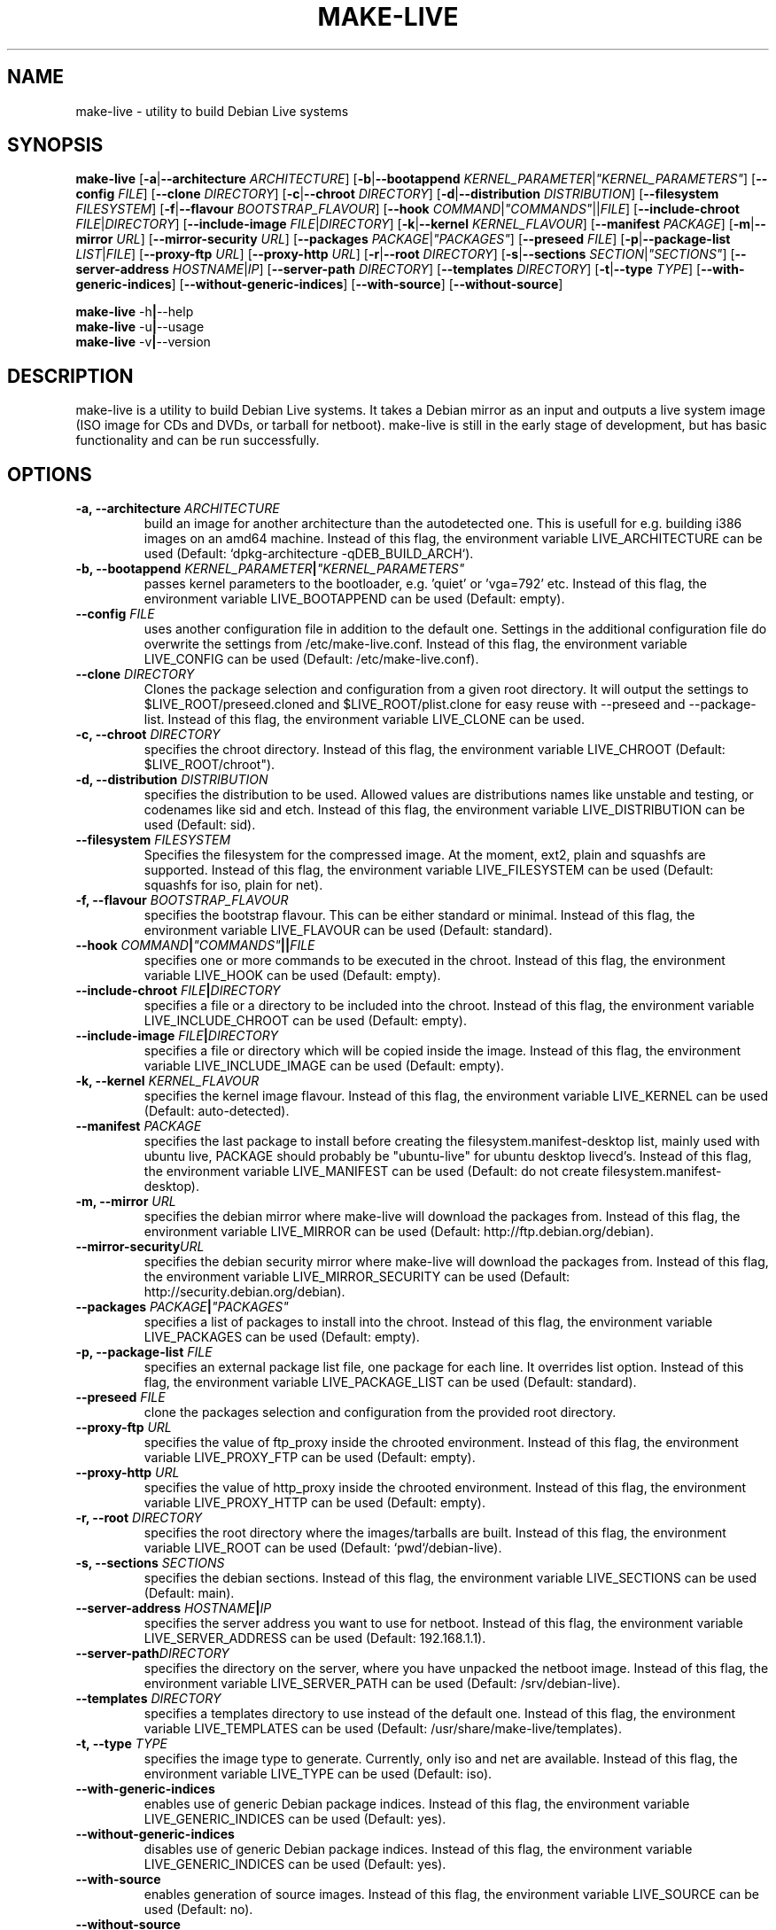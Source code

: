 .TH MAKE-LIVE 1 "Mon,  4 Sep 2006" "0.99" "Debian Live framework"

.SH NAME
make-live \- utility to build Debian Live systems

.SH SYNOPSIS
.B make-live
.RB [\| \-a \||\| \-\-architecture
.IR ARCHITECTURE \|]
.RB [\| \-b \||\| \-\-bootappend
.IR KERNEL_PARAMETER \||\| \|"KERNEL_PARAMETERS\|" \|]
.RB [\| \-\-config
.IR FILE \|]
.RB [\| \-\-clone
.IR DIRECTORY \|]
.RB [\| \-c \||\| \-\-chroot
.IR DIRECTORY \|]
.RB [\| \-d \||\| \-\-distribution
.IR DISTRIBUTION \|]
.RB [\| \-\-filesystem
.IR FILESYSTEM \|]
.RB [\| \-f \||\| \-\-flavour
.IR BOOTSTRAP_FLAVOUR \|]
.RB [\| \-\-hook
.IR COMMAND \||\| \|"COMMANDS\|" \||\|| FILE \|]
.RB [\| \-\-include-chroot
.IR FILE \||\| DIRECTORY \|]
.RB [\| \-\-include-image
.IR FILE \||\| DIRECTORY \|]
.RB [\| \-k \||\| \-\-kernel
.IR KERNEL_FLAVOUR \|]
.RB [ \-\-manifest
.IR PACKAGE \|]
.RB [\| \-m \||\| \-\-mirror
.IR URL \|]
.RB [\| \-\-mirror-security
.IR URL \|]
.RB [\| \-\-packages
.IR PACKAGE \||\| \|"PACKAGES\|" \|]
.RB [\| \-\-preseed
.IR FILE \|]
.RB [\| \-p \||\| \-\-package-list
.IR LIST \||\| FILE \|]
.RB [\| \-\-proxy-ftp
.IR URL \|]
.RB [\| \-\-proxy-http
.IR URL \|]
.RB [\| \-r \||\| \-\-root
.IR DIRECTORY \|]
.RB [\| \-s \||\| \-\-sections
.IR SECTION \||\| \|"SECTIONS\|" \|]
.RB [\| \-\-server-address
.IR HOSTNAME \||\| IP \|]
.RB [\| \-\-server-path
.IR DIRECTORY \|]
.RB [\| \-\-templates
.IR DIRECTORY \|]
.RB [\| \-t \||\| \-\-type
.IR TYPE \|]
.RB [\| \-\-with-generic-indices \|]
.RB [\| \-\-without-generic-indices \|]
.RB [\| \-\-with-source \|]
.RB [\| \-\-without-source \|]
.PP
.B make-live
.RB \-h \||\| \-\-help
.br
.B make-live
.RB \-u \||\| \-\-usage
.br
.B make-live
.RB \-v \||\| \-\-version

.SH DESCRIPTION
make-live is a utility to build Debian Live systems. It takes a Debian mirror as an input and outputs a live system image (ISO image for CDs and DVDs, or tarball for netboot). make-live is still in the early stage of development, but has basic functionality and can be run successfully.

.SH OPTIONS
.TP
.BI "\-a, \-\-architecture " ARCHITECTURE
build an image for another architecture than the autodetected one. This is usefull for e.g. building i386 images on an amd64 machine. Instead of this flag, the environment variable LIVE_ARCHITECTURE can be used (Default: `dpkg-architecture -qDEB_BUILD_ARCH`).
.TP
.BI "\-b, \-\-bootappend " KERNEL_PARAMETER \||\| \|"KERNEL_PARAMETERS\|"
passes kernel parameters to the bootloader, e.g. 'quiet' or 'vga=792' etc. Instead of this flag, the environment variable LIVE_BOOTAPPEND can be used (Default: empty).
.TP
.BI "\-\-config " FILE
uses another configuration file in addition to the default one. Settings in the additional configuration file do overwrite the settings from /etc/make-live.conf. Instead of this flag, the environment variable LIVE_CONFIG can be used (Default: /etc/make-live.conf).
.TP
.BI "\-\-clone " DIRECTORY
Clones the package selection and configuration from a given root directory. It
will output the settings to $LIVE_ROOT/preseed.cloned and $LIVE_ROOT/plist.clone
for easy reuse with \-\-preseed and \-\-package-list. Instead of this flag, the
environment variable LIVE_CLONE can be used.
.TP
.BI "\-c, \-\-chroot " DIRECTORY
specifies the chroot directory. Instead of this flag, the environment variable LIVE_CHROOT (Default: $LIVE_ROOT/chroot").
.TP
.BI "\-d, \-\-distribution " DISTRIBUTION
specifies the distribution to be used. Allowed values are distributions names like unstable and testing, or codenames like sid and etch. Instead of this flag, the environment variable LIVE_DISTRIBUTION can be used (Default: sid).
.TP
.BI "\-\-filesystem " FILESYSTEM
Specifies the filesystem for the compressed image. At the moment, ext2, plain and squashfs are supported. Instead of this flag, the environment variable LIVE_FILESYSTEM can be used (Default: squashfs for iso, plain for net).
.TP
.BI "\-f, \-\-flavour " BOOTSTRAP_FLAVOUR
specifies the bootstrap flavour. This can be either standard or minimal. Instead of this flag, the environment variable LIVE_FLAVOUR can be used (Default: standard).
.TP
.BI "\-\-hook " COMMAND \||\| \|"COMMANDS\|" \||\|| FILE
specifies one or more commands to be executed in the chroot. Instead of this flag, the environment variable LIVE_HOOK can be used (Default: empty).
.TP
.BI "\-\-include-chroot " FILE \||\| DIRECTORY
specifies a file or a directory to be included into the chroot. Instead of this flag, the environment variable LIVE_INCLUDE_CHROOT can be used (Default: empty).
.TP
.BI "\-\-include-image " FILE \||\| DIRECTORY
specifies a file or directory which will be copied inside the image. Instead of this flag, the environment variable LIVE_INCLUDE_IMAGE can be used (Default: empty).
.TP
.BI "\-k, \-\-kernel " KERNEL_FLAVOUR
specifies the kernel image flavour. Instead of this flag, the environment variable LIVE_KERNEL can be used (Default: auto-detected).
.TP
.BI "\-\-manifest " PACKAGE
specifies the last package to install before creating the filesystem.manifest-desktop list, mainly used with ubuntu live, PACKAGE should probably be "ubuntu-live" for ubuntu desktop livecd's. Instead of this flag, the environment variable LIVE_MANIFEST can be used (Default: do not create filesystem.manifest-desktop).
.TP
.BI "\-m, \-\-mirror " URL
specifies the debian mirror where make-live will download the packages from. Instead of this flag, the environment variable LIVE_MIRROR can be used (Default: http://ftp.debian.org/debian).
.TP
.BI "\-\-mirror-security" URL
specifies the debian security mirror where make-live will download the packages from. Instead of this flag, the environment variable LIVE_MIRROR_SECURITY can be used (Default: http://security.debian.org/debian).
.TP
.BI "\-\-packages " PACKAGE \||\| \|"PACKAGES\|"
specifies a list of packages to install into the chroot. Instead of this flag, the environment variable LIVE_PACKAGES can be used (Default: empty).
.TP
.BI "\-p, \-\-package-list " FILE
specifies an external package list file, one package for each line. It overrides list option. Instead of this flag, the environment variable LIVE_PACKAGE_LIST can be used (Default: standard).
.TP
.BI "\-\-preseed " FILE
clone the packages selection and configuration from the provided
root directory.
.TP
.BI "\-\-proxy-ftp " URL
specifies the value of ftp_proxy inside the chrooted environment. Instead of this flag, the environment variable LIVE_PROXY_FTP can be used (Default: empty).
.TP
.BI "\-\-proxy-http " URL
specifies the value of http_proxy inside the chrooted environment. Instead of this flag, the environment variable LIVE_PROXY_HTTP can be used (Default: empty).
.TP
.BI "\-r, \-\-root " DIRECTORY
specifies the root directory where the images/tarballs are built. Instead of this flag, the environment variable LIVE_ROOT can be used (Default: `pwd`/debian-live).
.TP
.BI "\-s, \-\-sections " SECTIONS
specifies the debian sections. Instead of this flag, the environment variable LIVE_SECTIONS can be used (Default: main).
.TP
.BI "\-\-server-address " HOSTNAME \||\| IP
specifies the server address you want to use for netboot. Instead of this flag, the environment variable LIVE_SERVER_ADDRESS can be used (Default: 192.168.1.1).
.TP
.BI "\-\-server-path" DIRECTORY
specifies the directory on the server, where you have unpacked the netboot image. Instead of this flag, the environment variable LIVE_SERVER_PATH can be used (Default: /srv/debian-live).
.TP
.BI "\-\-templates " DIRECTORY
specifies a templates directory to use instead of the default one. Instead of this flag, the environment variable LIVE_TEMPLATES can be used (Default: /usr/share/make-live/templates).
.TP
.BI "\-t, \-\-type " TYPE
specifies the image type to generate. Currently, only iso and net are available. Instead of this flag, the environment variable LIVE_TYPE can be used (Default: iso).
.TP
.B \-\-with-generic-indices
enables use of generic Debian package indices. Instead of this flag, the environment variable LIVE_GENERIC_INDICES can be used (Default: yes).
.TP
.B \-\-without-generic-indices
disables use of generic Debian package indices. Instead of this flag, the environment variable LIVE_GENERIC_INDICES can be used (Default: yes).
.TP
.B \-\-with-source
enables generation of source images. Instead of this flag, the environment variable LIVE_SOURCE can be used (Default: no).
.TP
.B \-\-without-source
disables generation of source images. Instead of this flag, the environment variable LIVE_SOURCE can be used (Default: no).
.PP
.TP
.B \-h, \-\-help
display help and exit
.TP
.B \-u, \-\-usage
show usage and exit
.TP
.B \-v, \-\-version
output version information and exit

.SH LISTS
Every list does already include the Debian standard package selection.
.TP
.B gnome | gnome-core | gnome-full
include GNOME.
.TP
.B kde | kde-core | kde-full | kde-extra
include KDE.
.TP
.B x11 | x11-core
include X-Window-System only.
.TP
.B xfce
include Xfce.

.SH BUGS
.B make-live
works fully on amd64 and i386, partially on alpha, hppa, ia64, mips, mipsel, powerpc, s390 and sparc. Other architectures, such as arm and m68k, as well as non-linux ports of Debian, like hurd-i386, are currently not supported.

.SH HOMEPAGE
Debian Live project <http://live.debian.net/>

.SH SEE ALSO
.BR make-live.conf(5)

.SH AUTHOR
make-live was written by Daniel Baumann <daniel@debian.org> and Marco Amadori
<marco.amadori@gmail.com>.
